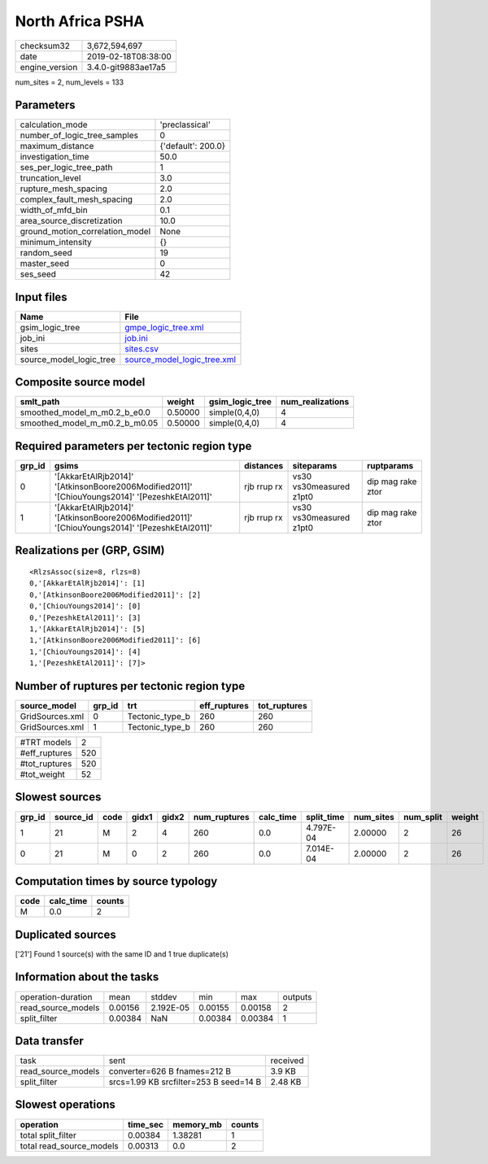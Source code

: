 North Africa PSHA
=================

============== ===================
checksum32     3,672,594,697      
date           2019-02-18T08:38:00
engine_version 3.4.0-git9883ae17a5
============== ===================

num_sites = 2, num_levels = 133

Parameters
----------
=============================== ==================
calculation_mode                'preclassical'    
number_of_logic_tree_samples    0                 
maximum_distance                {'default': 200.0}
investigation_time              50.0              
ses_per_logic_tree_path         1                 
truncation_level                3.0               
rupture_mesh_spacing            2.0               
complex_fault_mesh_spacing      2.0               
width_of_mfd_bin                0.1               
area_source_discretization      10.0              
ground_motion_correlation_model None              
minimum_intensity               {}                
random_seed                     19                
master_seed                     0                 
ses_seed                        42                
=============================== ==================

Input files
-----------
======================= ============================================================
Name                    File                                                        
======================= ============================================================
gsim_logic_tree         `gmpe_logic_tree.xml <gmpe_logic_tree.xml>`_                
job_ini                 `job.ini <job.ini>`_                                        
sites                   `sites.csv <sites.csv>`_                                    
source_model_logic_tree `source_model_logic_tree.xml <source_model_logic_tree.xml>`_
======================= ============================================================

Composite source model
----------------------
============================= ======= =============== ================
smlt_path                     weight  gsim_logic_tree num_realizations
============================= ======= =============== ================
smoothed_model_m_m0.2_b_e0.0  0.50000 simple(0,4,0)   4               
smoothed_model_m_m0.2_b_m0.05 0.50000 simple(0,4,0)   4               
============================= ======= =============== ================

Required parameters per tectonic region type
--------------------------------------------
====== ============================================================================================== =========== ======================= =================
grp_id gsims                                                                                          distances   siteparams              ruptparams       
====== ============================================================================================== =========== ======================= =================
0      '[AkkarEtAlRjb2014]' '[AtkinsonBoore2006Modified2011]' '[ChiouYoungs2014]' '[PezeshkEtAl2011]' rjb rrup rx vs30 vs30measured z1pt0 dip mag rake ztor
1      '[AkkarEtAlRjb2014]' '[AtkinsonBoore2006Modified2011]' '[ChiouYoungs2014]' '[PezeshkEtAl2011]' rjb rrup rx vs30 vs30measured z1pt0 dip mag rake ztor
====== ============================================================================================== =========== ======================= =================

Realizations per (GRP, GSIM)
----------------------------

::

  <RlzsAssoc(size=8, rlzs=8)
  0,'[AkkarEtAlRjb2014]': [1]
  0,'[AtkinsonBoore2006Modified2011]': [2]
  0,'[ChiouYoungs2014]': [0]
  0,'[PezeshkEtAl2011]': [3]
  1,'[AkkarEtAlRjb2014]': [5]
  1,'[AtkinsonBoore2006Modified2011]': [6]
  1,'[ChiouYoungs2014]': [4]
  1,'[PezeshkEtAl2011]': [7]>

Number of ruptures per tectonic region type
-------------------------------------------
=============== ====== =============== ============ ============
source_model    grp_id trt             eff_ruptures tot_ruptures
=============== ====== =============== ============ ============
GridSources.xml 0      Tectonic_type_b 260          260         
GridSources.xml 1      Tectonic_type_b 260          260         
=============== ====== =============== ============ ============

============= ===
#TRT models   2  
#eff_ruptures 520
#tot_ruptures 520
#tot_weight   52 
============= ===

Slowest sources
---------------
====== ========= ==== ===== ===== ============ ========= ========== ========= ========= ======
grp_id source_id code gidx1 gidx2 num_ruptures calc_time split_time num_sites num_split weight
====== ========= ==== ===== ===== ============ ========= ========== ========= ========= ======
1      21        M    2     4     260          0.0       4.797E-04  2.00000   2         26    
0      21        M    0     2     260          0.0       7.014E-04  2.00000   2         26    
====== ========= ==== ===== ===== ============ ========= ========== ========= ========= ======

Computation times by source typology
------------------------------------
==== ========= ======
code calc_time counts
==== ========= ======
M    0.0       2     
==== ========= ======

Duplicated sources
------------------
['21']
Found 1 source(s) with the same ID and 1 true duplicate(s)

Information about the tasks
---------------------------
================== ======= ========= ======= ======= =======
operation-duration mean    stddev    min     max     outputs
read_source_models 0.00156 2.192E-05 0.00155 0.00158 2      
split_filter       0.00384 NaN       0.00384 0.00384 1      
================== ======= ========= ======= ======= =======

Data transfer
-------------
================== ====================================== ========
task               sent                                   received
read_source_models converter=626 B fnames=212 B           3.9 KB  
split_filter       srcs=1.99 KB srcfilter=253 B seed=14 B 2.48 KB 
================== ====================================== ========

Slowest operations
------------------
======================== ======== ========= ======
operation                time_sec memory_mb counts
======================== ======== ========= ======
total split_filter       0.00384  1.38281   1     
total read_source_models 0.00313  0.0       2     
======================== ======== ========= ======